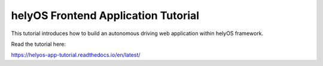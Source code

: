 helyOS Frontend Application Tutorial
====================================

This tutorial introduces how to build an autonomous driving web application within helyOS framework.

Read the tutorial here:

https://helyos-app-tutorial.readthedocs.io/en/latest/
